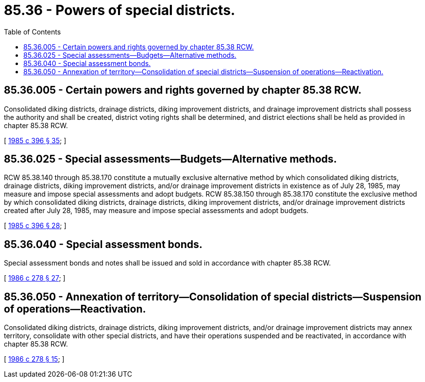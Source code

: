 = 85.36 - Powers of special districts.
:toc:

== 85.36.005 - Certain powers and rights governed by chapter  85.38 RCW.
Consolidated diking districts, drainage districts, diking improvement districts, and drainage improvement districts shall possess the authority and shall be created, district voting rights shall be determined, and district elections shall be held as provided in chapter 85.38 RCW.

[ http://leg.wa.gov/CodeReviser/documents/sessionlaw/1985c396.pdf?cite=1985%20c%20396%20§%2035[1985 c 396 § 35]; ]

== 85.36.025 - Special assessments—Budgets—Alternative methods.
RCW 85.38.140 through 85.38.170 constitute a mutually exclusive alternative method by which consolidated diking districts, drainage districts, diking improvement districts, and/or drainage improvement districts in existence as of July 28, 1985, may measure and impose special assessments and adopt budgets. RCW 85.38.150 through 85.38.170 constitute the exclusive method by which consolidated diking districts, drainage districts, diking improvement districts, and/or drainage improvement districts created after July 28, 1985, may measure and impose special assessments and adopt budgets.

[ http://leg.wa.gov/CodeReviser/documents/sessionlaw/1985c396.pdf?cite=1985%20c%20396%20§%2028[1985 c 396 § 28]; ]

== 85.36.040 - Special assessment bonds.
Special assessment bonds and notes shall be issued and sold in accordance with chapter 85.38 RCW.

[ http://leg.wa.gov/CodeReviser/documents/sessionlaw/1986c278.pdf?cite=1986%20c%20278%20§%2027[1986 c 278 § 27]; ]

== 85.36.050 - Annexation of territory—Consolidation of special districts—Suspension of operations—Reactivation.
Consolidated diking districts, drainage districts, diking improvement districts, and/or drainage improvement districts may annex territory, consolidate with other special districts, and have their operations suspended and be reactivated, in accordance with chapter 85.38 RCW.

[ http://leg.wa.gov/CodeReviser/documents/sessionlaw/1986c278.pdf?cite=1986%20c%20278%20§%2015[1986 c 278 § 15]; ]

